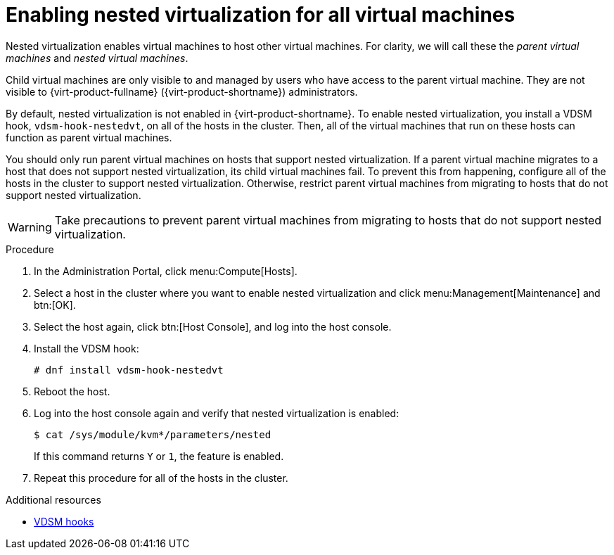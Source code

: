 // Module included in the following assemblies:
//
// doc-Administration_Guide/chap-Hosts.adoc

:_content-type: PROCEDURE
[id="proc-enabling-nested-virtualization-for-all-virtual-machines"]
= Enabling nested virtualization for all virtual machines

Nested virtualization enables virtual machines to host other virtual machines. For clarity, we will call these the _parent virtual machines_ and _nested virtual machines_.

Child virtual machines are only visible to and managed by users who have access to the parent virtual machine. They are not visible to {virt-product-fullname} ({virt-product-shortname}) administrators.

By default, nested virtualization is not enabled in {virt-product-shortname}. To enable nested virtualization, you install a VDSM hook, `vdsm-hook-nestedvt`, on all of the hosts in the cluster. Then, all of the virtual machines that run on these hosts can function as parent virtual machines.

You should only run parent virtual machines on hosts that support nested virtualization. If a parent virtual machine migrates to a host that does not support nested virtualization, its child virtual machines fail. To prevent this from happening, configure all of the hosts in the cluster to support nested virtualization. Otherwise, restrict parent virtual machines from migrating to hosts that do not support nested virtualization.

[WARNING]
====
Take precautions to prevent parent virtual machines from migrating to hosts that do not support nested virtualization.
====

.Procedure

. In the Administration Portal, click menu:Compute[Hosts].

. Select a host in the cluster where you want to enable nested virtualization and click menu:Management[Maintenance] and btn:[OK].

. Select the host again, click btn:[Host Console], and log into the host console.

. Install the VDSM hook:
+
----
# dnf install vdsm-hook-nestedvt
----
// +
// [NOTE]
// ====
// Installing `vdsm-hook-nestedvt` requires subscriptions that are typically already enabled for the hosts to receive updates:
// * `--enable=rhvh-4-for-rhel-8-x86_64-rpms` for _{hypervisor-fullname}_
// *  `--enable=rhv-4-mgmt-agent-for-rhel-8-x86_64-rpms` for _{enterprise-linux-host-fullname}_
// ====

. Reboot the host.

. Log into the host console again and verify that nested virtualization is enabled:
+
----
$ cat /sys/module/kvm*/parameters/nested
----
+
If this command returns `Y` or `1`, the feature is enabled.

. Repeat this procedure for all of the hosts in the cluster.



.Additional resources

* xref:VDSM_hooks[VDSM hooks]
